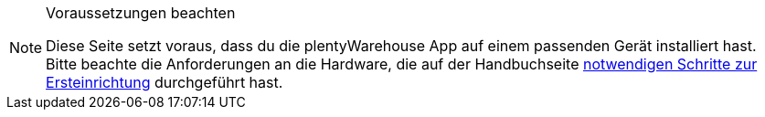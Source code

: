 [NOTE]
.Voraussetzungen beachten
====
Diese Seite setzt voraus, dass du die plentyWarehouse App auf einem passenden Gerät installiert hast. Bitte beachte die Anforderungen an die Hardware, die auf der Handbuchseite xref:willkommen:installation-und-ersteinrichtung.adoc#[notwendigen Schritte zur Ersteinrichtung] durchgeführt hast.
====
